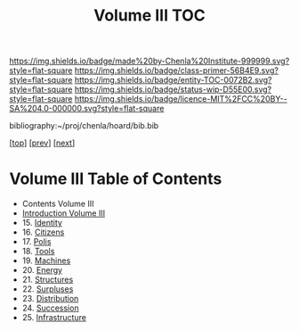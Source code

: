 #   -*- mode: org; fill-column: 60 -*-
#+STARTUP: showall
#+TITLE:   Volume III TOC

[[https://img.shields.io/badge/made%20by-Chenla%20Institute-999999.svg?style=flat-square]] 
[[https://img.shields.io/badge/class-primer-56B4E9.svg?style=flat-square]]
[[https://img.shields.io/badge/entity-TOC-0072B2.svg?style=flat-square]]
[[https://img.shields.io/badge/status-wip-D55E00.svg?style=flat-square]]
[[https://img.shields.io/badge/licence-MIT%2FCC%20BY--SA%204.0-000000.svg?style=flat-square]]

bibliography:~/proj/chenla/hoard/bib.bib

[[[../index.org][top]]] [[[../02/index.org][prev]]] [[[../04/index.org][next]]]

* Volume III Table of Contents
:PROPERTIES:
:CUSTOM_ID:
:Name:     /home/deerpig/proj/chenla/warp/03/index.org
:Created:  2018-04-18T10:07@Prek Leap (11.642600N-104.919210W)
:ID:       b9f20653-7ad7-4e9e-969e-1a9b49293e54
:VER:      577292917.106278810
:GEO:      48P-491193-1287029-15
:BXID:     proj:BUB8-7770
:Class:    primer
:Entity:   toc
:Status:   wip
:Licence:  MIT/CC BY-SA 4.0
:END:

 - Contents Volume III
 - [[./intro.org][Introduction Volume III]]
 - 15. [[./15/index.org][Identity]]
 - 16. [[./16/index.org][Citizens]]
 - 17. [[./17/index.org][Polis]]
 - 18. [[./18/index.org][Tools]]
 - 19. [[./19/index.org][Machines]]
 - 20. [[./20/index.org][Energy]]
 - 21. [[./21/index.org][Structures]]
 - 22. [[./22/index.org][Surpluses]]
 - 23. [[./23/index.org][Distribution]]
 - 24. [[./24/index.org][Succession]]
 - 25. [[./25/index.org][Infrastructure]]
